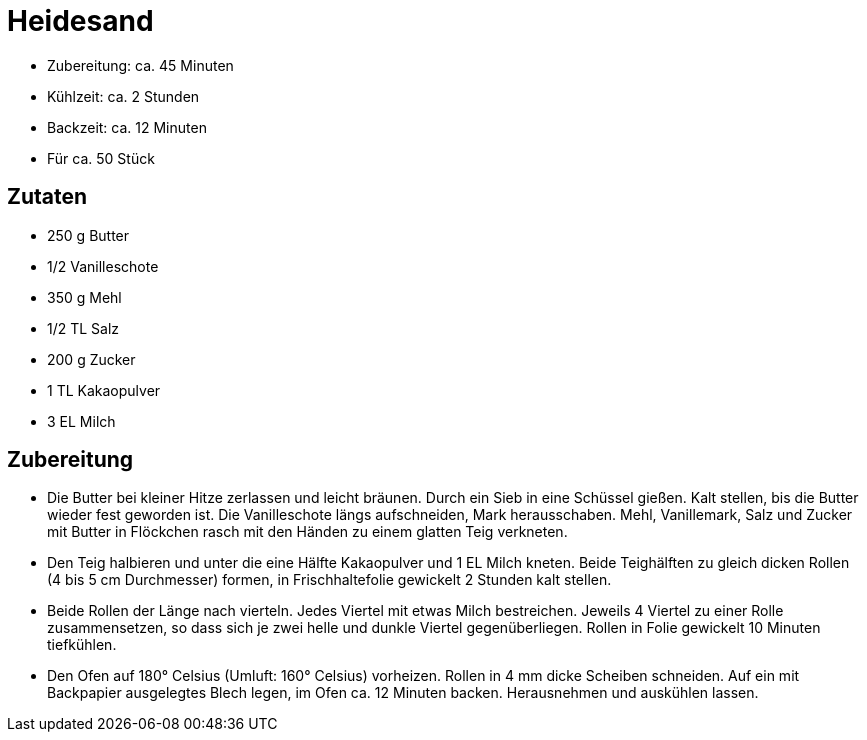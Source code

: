= Heidesand

* Zubereitung: ca. 45 Minuten
* Kühlzeit: ca. 2 Stunden
* Backzeit: ca. 12 Minuten
* Für ca. 50 Stück

== Zutaten

* 250 g Butter
* 1/2 Vanilleschote
* 350 g Mehl
* 1/2 TL Salz
* 200 g Zucker
* 1 TL Kakaopulver
* 3 EL Milch

== Zubereitung

- Die Butter bei kleiner Hitze zerlassen und leicht bräunen. Durch ein
Sieb in eine Schüssel gießen. Kalt stellen, bis die Butter wieder fest
geworden ist. Die Vanilleschote längs aufschneiden, Mark herausschaben.
Mehl, Vanillemark, Salz und Zucker mit Butter in Flöckchen rasch mit den
Händen zu einem glatten Teig verkneten.
- Den Teig halbieren und unter die eine Hälfte Kakaopulver und 1 EL
Milch kneten. Beide Teighälften zu gleich dicken Rollen (4 bis 5 cm
Durchmesser) formen, in Frischhaltefolie gewickelt 2 Stunden kalt
stellen.
- Beide Rollen der Länge nach vierteln. Jedes Viertel mit etwas Milch
bestreichen. Jeweils 4 Viertel zu einer Rolle zusammensetzen, so dass
sich je zwei helle und dunkle Viertel gegenüberliegen. Rollen in Folie
gewickelt 10 Minuten tiefkühlen.
- Den Ofen auf 180° Celsius (Umluft: 160° Celsius) vorheizen. Rollen in
4 mm dicke Scheiben schneiden. Auf ein mit Backpapier ausgelegtes Blech
legen, im Ofen ca. 12 Minuten backen. Herausnehmen und auskühlen lassen.